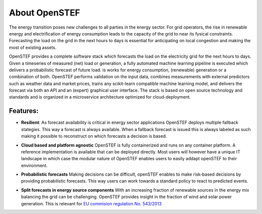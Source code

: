 .. comment:
    SPDX-FileCopyrightText: 2017-2022 Contributors to the OpenSTEF project <korte.termijn.prognoses@alliander.com>
    SPDX-License-Identifier: MPL-2.0

About OpenSTEF
=============

The energy transition poses new challenges to all parties in the energy sector. 
For grid operators, the rise in renewable energy and electrification of energy consumption leads to the capacity of the grid to near its fysical constraints.
Forecasting the load on the grid in the next hours to days is essential for anticipating on local congestion and making the most of existing assets. 

OpenSTEF provides a complete software stack which forecasts the load on the electricity grid for the next hours to days. 
Given a timeseries of measured (net) load or generation, a fully automated machine learning pipeline is executed which delivers a probabilistic forecast of future load. 
is works for energy consumption, (renewable) generation or a combination of both. OpenSTEF performs validation on the input data, combines measurements with external predictors such as weather data and market prices, trains any scikit-learn compatible machine learning model, and delivers the forecast via both an API and an (expert) graphical user interface. 
The stack is based on open source technology and standards and is organized in a microservice architecture optimized for cloud-deployment.

Features:
--------
.. image:: _static/infinity.png
  :width: 50
* **Resilient**: As forecast availability is critical in energy sector applications OpenSTEF deploys multiple fallback stategies. This way a forecast is always available. When a fallback forecast is issued this is always labeled as such making it possible to reconstruct on which forecasts a decision is based. 
.. image:: _static/crane.png
  :width: 50
* **Cloud based and platform agnostic** OpenSTEF is fully containerized and runs on any container platform. A reference implementation is available that can be deployed directly. Most users will however have a unique IT landscape in which case the modular nature of OpenSTEF enables users to easily addapt openSTEF to their environment.
.. image:: _static/probability.png
  :width: 50
* **Probabilistic forecasts** Making decisions can be difficult, openSTEF enables to make risk-based decisions by providing probabilistic forecasts. This way users can work towards a standard policy to react to predicted events.
.. image:: _static/power-source.png
  :width: 50
* **Split forecasts in energy source components** With an increasing fraction of renewable sources in the energy mix balancing the grid can be challenging. OpenSTEF provides insight in the fraction of wind and solar power generation. This is relevant for `EU commision regulation No. 543/2013 <https://eur-lex.europa.eu/LexUriServ/LexUriServ.do?uri=OJ:L:2013:163:0001:0012:EN:PDF>`_
